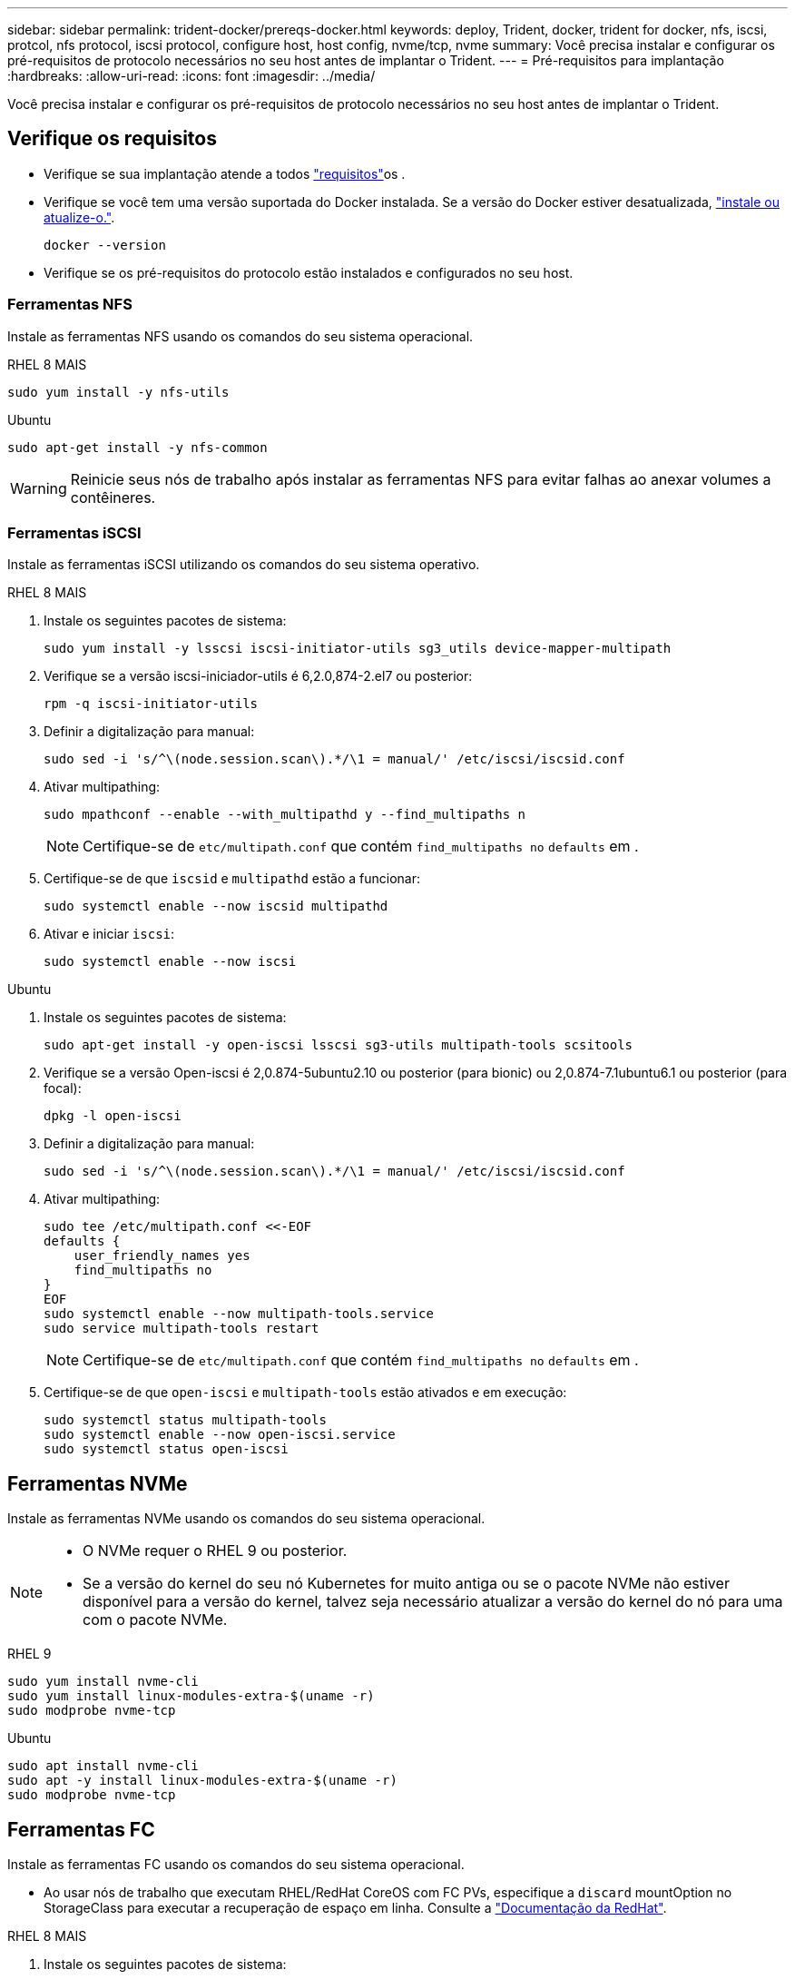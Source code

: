 ---
sidebar: sidebar 
permalink: trident-docker/prereqs-docker.html 
keywords: deploy, Trident, docker, trident for docker, nfs, iscsi, protcol, nfs protocol, iscsi protocol, configure host, host config, nvme/tcp, nvme 
summary: Você precisa instalar e configurar os pré-requisitos de protocolo necessários no seu host antes de implantar o Trident. 
---
= Pré-requisitos para implantação
:hardbreaks:
:allow-uri-read: 
:icons: font
:imagesdir: ../media/


[role="lead"]
Você precisa instalar e configurar os pré-requisitos de protocolo necessários no seu host antes de implantar o Trident.



== Verifique os requisitos

* Verifique se sua implantação atende a todos link:../trident-get-started/requirements.html["requisitos"]os .
* Verifique se você tem uma versão suportada do Docker instalada. Se a versão do Docker estiver desatualizada, https://docs.docker.com/engine/install/["instale ou atualize-o."^].
+
[source, console]
----
docker --version
----
* Verifique se os pré-requisitos do protocolo estão instalados e configurados no seu host.




=== Ferramentas NFS

Instale as ferramentas NFS usando os comandos do seu sistema operacional.

[role="tabbed-block"]
====
.RHEL 8 MAIS
--
[source, console]
----
sudo yum install -y nfs-utils
----
--
.Ubuntu
--
[source, console]
----
sudo apt-get install -y nfs-common
----
--
====

WARNING: Reinicie seus nós de trabalho após instalar as ferramentas NFS para evitar falhas ao anexar volumes a contêineres.



=== Ferramentas iSCSI

Instale as ferramentas iSCSI utilizando os comandos do seu sistema operativo.

[role="tabbed-block"]
====
.RHEL 8 MAIS
--
. Instale os seguintes pacotes de sistema:
+
[source, console]
----
sudo yum install -y lsscsi iscsi-initiator-utils sg3_utils device-mapper-multipath
----
. Verifique se a versão iscsi-iniciador-utils é 6,2.0,874-2.el7 ou posterior:
+
[source, console]
----
rpm -q iscsi-initiator-utils
----
. Definir a digitalização para manual:
+
[source, console]
----
sudo sed -i 's/^\(node.session.scan\).*/\1 = manual/' /etc/iscsi/iscsid.conf
----
. Ativar multipathing:
+
[source, console]
----
sudo mpathconf --enable --with_multipathd y --find_multipaths n
----
+

NOTE: Certifique-se de `etc/multipath.conf` que contém `find_multipaths no` `defaults` em .

. Certifique-se de que `iscsid` e `multipathd` estão a funcionar:
+
[source, console]
----
sudo systemctl enable --now iscsid multipathd
----
. Ativar e iniciar `iscsi`:
+
[source, console]
----
sudo systemctl enable --now iscsi
----


--
.Ubuntu
--
. Instale os seguintes pacotes de sistema:
+
[source, console]
----
sudo apt-get install -y open-iscsi lsscsi sg3-utils multipath-tools scsitools
----
. Verifique se a versão Open-iscsi é 2,0.874-5ubuntu2.10 ou posterior (para bionic) ou 2,0.874-7.1ubuntu6.1 ou posterior (para focal):
+
[source, console]
----
dpkg -l open-iscsi
----
. Definir a digitalização para manual:
+
[source, console]
----
sudo sed -i 's/^\(node.session.scan\).*/\1 = manual/' /etc/iscsi/iscsid.conf
----
. Ativar multipathing:
+
[source, console]
----
sudo tee /etc/multipath.conf <<-EOF
defaults {
    user_friendly_names yes
    find_multipaths no
}
EOF
sudo systemctl enable --now multipath-tools.service
sudo service multipath-tools restart
----
+

NOTE: Certifique-se de `etc/multipath.conf` que contém `find_multipaths no` `defaults` em .

. Certifique-se de que `open-iscsi` e `multipath-tools` estão ativados e em execução:
+
[source, console]
----
sudo systemctl status multipath-tools
sudo systemctl enable --now open-iscsi.service
sudo systemctl status open-iscsi
----


--
====


== Ferramentas NVMe

Instale as ferramentas NVMe usando os comandos do seu sistema operacional.

[NOTE]
====
* O NVMe requer o RHEL 9 ou posterior.
* Se a versão do kernel do seu nó Kubernetes for muito antiga ou se o pacote NVMe não estiver disponível para a versão do kernel, talvez seja necessário atualizar a versão do kernel do nó para uma com o pacote NVMe.


====
[role="tabbed-block"]
====
.RHEL 9
--
[source, console]
----
sudo yum install nvme-cli
sudo yum install linux-modules-extra-$(uname -r)
sudo modprobe nvme-tcp
----
--
.Ubuntu
--
[source, console]
----
sudo apt install nvme-cli
sudo apt -y install linux-modules-extra-$(uname -r)
sudo modprobe nvme-tcp
----
--
====


== Ferramentas FC

Instale as ferramentas FC usando os comandos do seu sistema operacional.

* Ao usar nós de trabalho que executam RHEL/RedHat CoreOS com FC PVs, especifique a `discard` mountOption no StorageClass para executar a recuperação de espaço em linha. Consulte a https://access.redhat.com/documentation/en-us/red_hat_enterprise_linux/8/html/managing_file_systems/discarding-unused-blocks_managing-file-systems["Documentação da RedHat"^].


[role="tabbed-block"]
====
.RHEL 8 MAIS
--
. Instale os seguintes pacotes de sistema:
+
[source, console]
----
sudo yum install -y lsscsi device-mapper-multipath
----
. Ativar multipathing:
+
[source, console]
----
sudo mpathconf --enable --with_multipathd y --find_multipaths n
----
+

NOTE: Certifique-se de `etc/multipath.conf` que contém `find_multipaths no` `defaults` em .

. Certifique-se de que `multipathd` está em execução:
+
[source, console]
----
sudo systemctl enable --now multipathd
----


--
.Ubuntu
--
. Instale os seguintes pacotes de sistema:
+
[source, console]
----
sudo apt-get install -y lsscsi sg3-utils multipath-tools scsitools
----
. Ativar multipathing:
+
[source, console]
----
sudo tee /etc/multipath.conf <<-EOF
defaults {
    user_friendly_names yes
    find_multipaths no
}
EOF
sudo systemctl enable --now multipath-tools.service
sudo service multipath-tools restart
----
+

NOTE: Certifique-se de `etc/multipath.conf` que contém `find_multipaths no` `defaults` em .

. Certifique-se de que `multipath-tools` está ativado e em execução:
+
[source, console]
----
sudo systemctl status multipath-tools
----


--
====